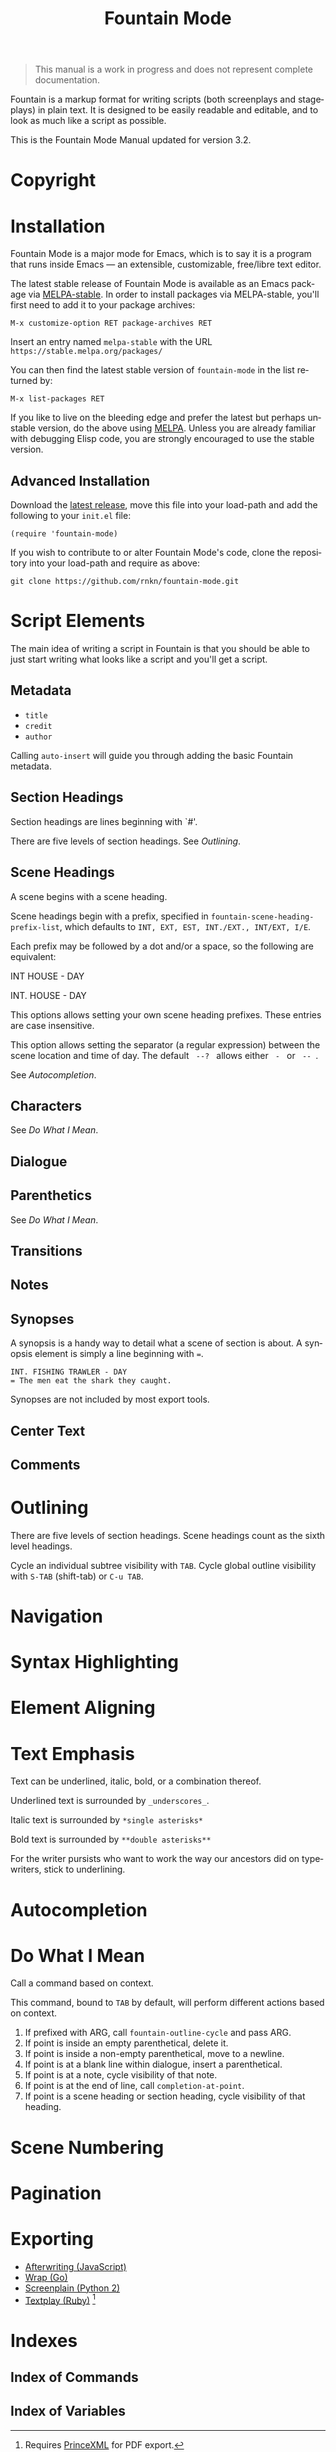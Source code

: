 #+title: Fountain Mode
#+language: en
#+macro: version 3.2
#+options: num:nil toc:nil
#+texinfo_dir_category: Emacs
#+texinfo_dir_title: Fountain Mode: (fountain-mode)
#+texinfo_dir_desc: Write screenplays and stageplays

#+attr_texinfo: :tag n.b.
#+begin_quote
This manual is a work in progress and does not represent complete documentation.
#+end_quote

Fountain is a markup format for writing scripts (both screenplays and stageplays) in plain text. It is designed to be easily readable and editable, and to look as much like a script as possible.

This is the Fountain Mode Manual updated for version {{{version}}}.

* Copyright
  :PROPERTIES:
  :COPYING:  t
  :END:

* Installation
  :PROPERTIES:
  :DESCRIPTION: Getting started.
  :END:

Fountain Mode is a major mode for Emacs, which is to say it is a program that runs inside Emacs --- an extensible, customizable, free/libre text editor.

The latest stable release of Fountain Mode is available as an Emacs package via [[https://stable.melpa.org/#/fountain-mode][MELPA-stable]]. In order to install packages via MELPA-stable, you'll first need to add it to your package archives:

: M-x customize-option RET package-archives RET
    
Insert an entry named ~melpa-stable~ with the URL ~https://stable.melpa.org/packages/~

You can then find the latest stable version of ~fountain-mode~ in the list returned by:

: M-x list-packages RET

If you like to live on the bleeding edge and prefer the latest but perhaps unstable version, do the above using [[https://melpa.org/#/fountain-mode][MELPA]]. Unless you are already familiar with debugging Elisp code, you are strongly encouraged to use the stable version.

** Advanced Installation
   :PROPERTIES:
   :DESCRIPTION: For the pros.
   :END:

Download the [[https://github.com/rnkn/fountain-mode/releases/latest][latest release]], move this file into your load-path and add the following to your ~init.el~ file:

: (require 'fountain-mode)

If you wish to contribute to or alter Fountain Mode's code, clone the repository into your load-path and require as above:

: git clone https://github.com/rnkn/fountain-mode.git

* Script Elements

The main idea of writing a script in Fountain is that you should be able to just start writing what looks like a script and you'll get a script.

** Metadata
   :PROPERTIES:
   :DESCRIPTION: Key-value info at the top of your script
   :END:

- =title=
- =credit=
- =author=

Calling ~auto-insert~ will guide you through adding the basic Fountain metadata.

** Section Headings
   :PROPERTIES:
   :DESCRIPTION: Outline your script with # prefix headings
   :END:

Section headings are lines beginning with `#'.

There are five levels of section headings. See [[Outlining]].

** Scene Headings
   :PROPERTIES:
   :DESCRIPTION: Lines beginning with INT, EXT, etc.
   :END:

A scene begins with a scene heading.

Scene headings begin with a prefix, specified in ~fountain-scene-heading-prefix-list~, which defaults to =INT, EXT, EST, INT./EXT., INT/EXT, I/E=.

Each prefix may be followed by a dot and/or a space, so the following are equivalent:

#+begin_example fountain
INT HOUSE - DAY

INT. HOUSE - DAY
#+end_example

#+attr_texinfo: :options fountain-scene-heading-prefix-list
#+begin_defopt
This options allows setting your own scene heading prefixes. These entries are case insensitive.
#+end_defopt

#+attr_texinfo: :options fountain-scene-heading-suffix-sep
#+begin_defopt
This option allows setting the separator (a regular expression) between the scene location and time of day. The default ~ --? ~ allows either = - = or = -- =.
#+end_defopt

See [[Autocompletion]].

** Characters
   :PROPERTIES:
   :DESCRIPTION: Names are in UPPERCASE
   :END:

See [[Do What I Mean]].

** Dialogue
   :PROPERTIES:
   :DESCRIPTION: Text following character elements
   :END:
** Parenthetics
   :PROPERTIES:
   :DESCRIPTION: Text inside (parens) within dialogue
   :END:

See [[Do What I Mean]].

** Transitions
   :PROPERTIES:
   :DESCRIPTION: Uppercase lines ending in TO:
   :END:
** Notes
   :PROPERTIES:
   :DESCRIPTION: Text within [[ double brackets ]]
   :END:
** Synopses
   :PROPERTIES:
   :DESCRIPTION: Lines beginning with =
   :END:

 A synopsis is a handy way to detail what a scene of section is about. A synopsis element is simply a line beginning with ~=~.

 : INT. FISHING TRAWLER - DAY
 : = The men eat the shark they caught.

 Synopses are not included by most export tools.

** Center Text
   :PROPERTIES:
   :DESCRIPTION: > Lines surrounded by greater/less than <
   :END:
** Comments
   :PROPERTIES:
   :DESCRIPTION: C-style multi-line comments (aka boneyard)
   :END:
* Outlining

There are five levels of section headings. Scene headings count as the sixth level headings.

Cycle an individual subtree visibility with ~TAB~. Cycle global outline visibility with ~S-TAB~ (shift-tab) or ~C-u TAB~.

* Navigation
  :PROPERTIES:
  :DESCRIPTION: Fly through your script with ease.
  :END:

* Syntax Highlighting
  :PROPERTIES:
  :DESCRIPTION: Differentiate all the elements with colors.
  :END:

* Element Aligning
  :PROPERTIES:
  :DESCRIPTION: WYSIWYG visual indentation of script elements
  :END:

* Text Emphasis

Text can be underlined, italic, bold, or a combination thereof.

Underlined text is surrounded by ~_underscores_~.

Italic text is surrounded by ~*single asterisks*~

Bold text is surrounded by ~**double asterisks**~

For the writer pursists who want to work the way our ancestors did on typewriters, stick to underlining.

* Autocompletion
* Do What I Mean
  :PROPERTIES:
  :DESCRIPTION: Traditional TAB-style autocompletion
  :END:

Call a command based on context.

#+attr_texinfo: :options fountain-dwim
#+begin_defun
This command, bound to ~TAB~ by default, will perform different actions based on context.
#+end_defun

1. If prefixed with ARG, call ~fountain-outline-cycle~ and pass ARG.
2. If point is inside an empty parenthetical, delete it.
3. If point is inside a non-empty parenthetical, move to a newline.
4. If point is at a blank line within dialogue, insert a parenthetical.
5. If point is at a note, cycle visibility of that note.
6. If point is at the end of line, call ~completion-at-point~.
7. If point is a scene heading or section heading, cycle visibility of that heading.

* Scene Numbering
* Pagination
* Exporting
  :PROPERTIES:
  :DESCRIPTION: Sharing your great writing!
  :END:

- [[https://github.com/ifrost/afterwriting-labs][Afterwriting (JavaScript)]]
- [[https://github.com/Wraparound/wrap][Wrap (Go)]]
- [[https://github.com/vilcans/screenplain][Screenplain (Python 2)]]
- [[https://github.com/olivertaylor/Textplay][Textplay (Ruby)]] [fn:1]

[fn:1] Requires [[https://www.princexml.com][PrinceXML]] for PDF export.

* Indexes
** Index of Commands
   :PROPERTIES:
   :INDEX:    cp
   :END:
** Index of Variables
   :PROPERTIES:
   :INDEX:    vr
   :END:
